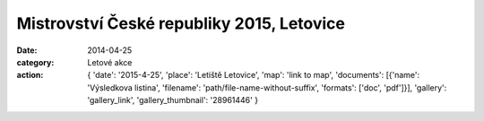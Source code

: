Mistrovství České republiky 2015, Letovice
##########################################

:date: 2014-04-25
:category: Letové akce
:action: {
         'date': '2015-4-25',
         'place': 'Letiště Letovice',
         'map': 'link to map',
         'documents':
         [{'name': 'Výsledkova listina',
         'filename': 'path/file-name-without-suffix',
         'formats': ['doc', 'pdf']}],
         'gallery': 'gallery_link',
         'gallery_thumbnail': '28961446'
         }
